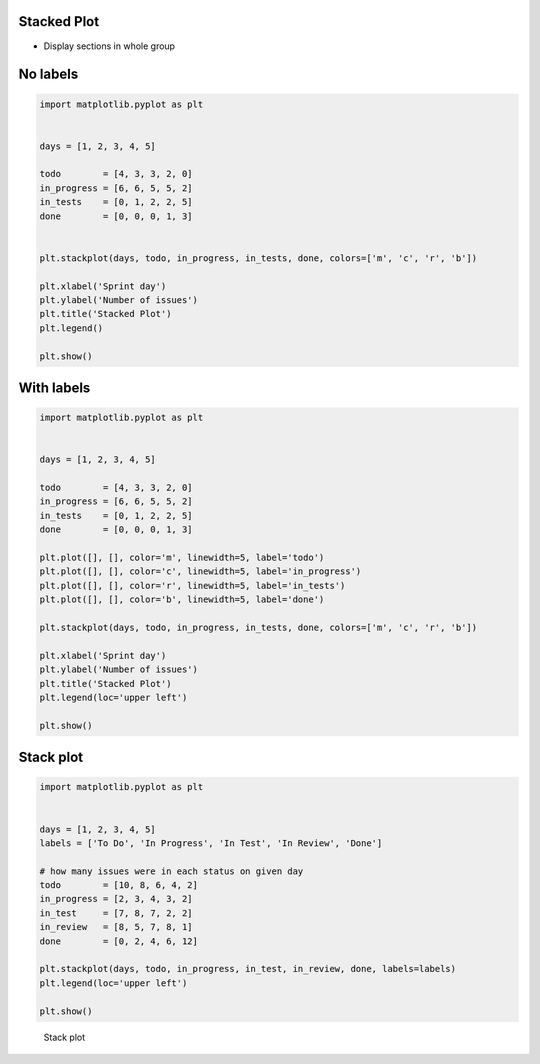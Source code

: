 Stacked Plot
------------

* Display sections in whole group

No labels
---------
.. code-block:: python

    import matplotlib.pyplot as plt


    days = [1, 2, 3, 4, 5]

    todo        = [4, 3, 3, 2, 0]
    in_progress = [6, 6, 5, 5, 2]
    in_tests    = [0, 1, 2, 2, 5]
    done        = [0, 0, 0, 1, 3]


    plt.stackplot(days, todo, in_progress, in_tests, done, colors=['m', 'c', 'r', 'b'])

    plt.xlabel('Sprint day')
    plt.ylabel('Number of issues')
    plt.title('Stacked Plot')
    plt.legend()

    plt.show()

With labels
-----------
.. code-block:: python

    import matplotlib.pyplot as plt


    days = [1, 2, 3, 4, 5]

    todo        = [4, 3, 3, 2, 0]
    in_progress = [6, 6, 5, 5, 2]
    in_tests    = [0, 1, 2, 2, 5]
    done        = [0, 0, 0, 1, 3]

    plt.plot([], [], color='m', linewidth=5, label='todo')
    plt.plot([], [], color='c', linewidth=5, label='in_progress')
    plt.plot([], [], color='r', linewidth=5, label='in_tests')
    plt.plot([], [], color='b', linewidth=5, label='done')

    plt.stackplot(days, todo, in_progress, in_tests, done, colors=['m', 'c', 'r', 'b'])

    plt.xlabel('Sprint day')
    plt.ylabel('Number of issues')
    plt.title('Stacked Plot')
    plt.legend(loc='upper left')

    plt.show()

Stack plot
----------
.. code-block:: python

    import matplotlib.pyplot as plt


    days = [1, 2, 3, 4, 5]
    labels = ['To Do', 'In Progress', 'In Test', 'In Review', 'Done']

    # how many issues were in each status on given day
    todo        = [10, 8, 6, 4, 2]
    in_progress = [2, 3, 4, 3, 2]
    in_test     = [7, 8, 7, 2, 2]
    in_review   = [8, 5, 7, 8, 1]
    done        = [0, 2, 4, 6, 12]

    plt.stackplot(days, todo, in_progress, in_test, in_review, done, labels=labels)
    plt.legend(loc='upper left')

    plt.show()

.. figure:: img/matplotlib-plt-stackplot.png

    Stack plot
